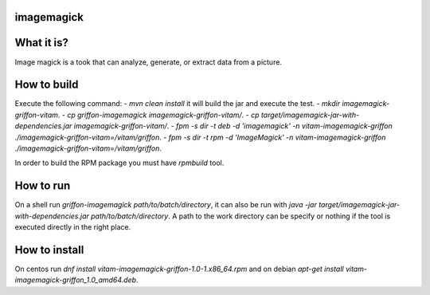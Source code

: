 imagemagick
-----------
What it is?
-----------
Image magick is a took that can analyze, generate, or extract data from a picture.

How to build
------------
Execute the following command:
- `mvn clean install` it will build the jar and execute the test.
- `mkdir imagemagick-griffon-vitam`.
- `cp griffon-imagemagick imagemagick-griffon-vitam/`.
- `cp target/imagemagick-jar-with-dependencies.jar imagemagick-griffon-vitam/`.
- `fpm -s dir -t deb -d 'imagemagick' -n vitam-imagemagick-griffon ./imagemagick-griffon-vitam=/vitam/griffon`.
- `fpm -s dir -t rpm -d 'ImageMagick' -n vitam-imagemagick-griffon ./imagemagick-griffon-vitam=/vitam/griffon`.

In order to build the RPM package you must have `rpmbuild` tool.

How to run
----------
On a shell run `griffon-imagemagick path/to/batch/directory`, it can also be run with `java -jar target/imagemagick-jar-with-dependencies.jar path/to/batch/directory`. A path to the work directory can be specify or nothing if the tool is executed directly in the right place.

How to install
--------------
On centos run `dnf install vitam-imagemagick-griffon-1.0-1.x86_64.rpm` and on debian `apt-get install vitam-imagemagick-griffon_1.0_amd64.deb`.
